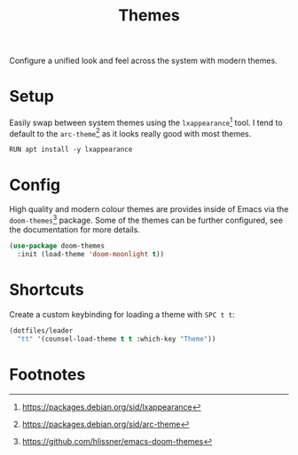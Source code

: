 #+TITLE: Themes
#+AUTHOR: Christopher James Hayward
#+EMAIL: chris@chrishayward.xyz

#+PROPERTY: header-args:emacs-lisp :tangle themes.el :comments org
#+PROPERTY: header-args:shell      :tangle no
#+PROPERTY: header-args            :results silent :eval no-export :comments org

#+OPTIONS: num:nil toc:nil todo:nil tasks:nil tags:nil
#+OPTIONS: skip:nil author:nil email:nil creator:nil timestamp:nil

Configure a unified look and feel across the system with modern themes.

* Setup

Easily swap between system themes using the ~lxappearance~[fn:1] tool. I tend to default to the ~arc-theme~[fn:2] as it looks really good with most themes.

#+begin_src shell
RUN apt install -y lxappearance
#+end_src

* Config

High quality and modern colour themes are provides inside of Emacs via the ~doom-themes~[fn:3] package. Some of the themes can be further configured, see the documentation for more details.

#+begin_src emacs-lisp
(use-package doom-themes
  :init (load-theme 'doom-moonlight t))
#+end_src

* Shortcuts

Create a custom keybinding for loading a theme with =SPC t t=:

#+begin_src emacs-lisp
(dotfiles/leader
  "tt" '(counsel-load-theme t t :which-key "Theme"))
#+end_src

* Footnotes

[fn:1] https://packages.debian.org/sid/lxappearance

[fn:2] https://packages.debian.org/sid/arc-theme

[fn:3] https://github.com/hlissner/emacs-doom-themes
